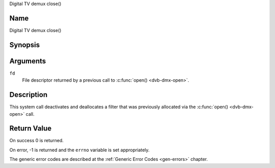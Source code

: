 .. -*- coding: utf-8; mode: rst -*-

.. _dmx_fclose:

Digital TV demux close()

Name
----

Digital TV demux close()


Synopsis
--------

.. c:function:: int close(int fd)
    :name: dvb-dmx-close


Arguments
---------

``fd``
  File descriptor returned by a previous call to
  :c:func:`open() <dvb-dmx-open>`.

Description
-----------

This system call deactivates and deallocates a filter that was
previously allocated via the :c:func:`open() <dvb-dmx-open>` call.


Return Value
------------

On success 0 is returned.

On error, -1 is returned and the ``errno`` variable is set
appropriately.

The generic error codes are described at the
:ref:`Generic Error Codes <gen-errors>` chapter.
